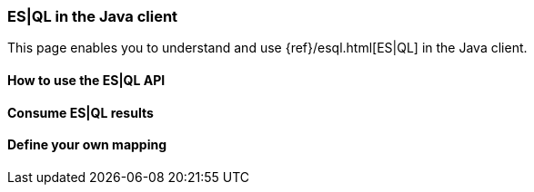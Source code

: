[[esql]]
=== ES|QL in the Java client

This page enables you to understand and use {ref}/esql.html[ES|QL] in the
Java client.


[discrete]
[[esql-how-to]]
==== How to use the ES|QL API

[TO DO]

// This section describes the use of the "raw" ES|QL API.


[discrete]
[[esql-consume-results]]
==== Consume ES|QL results

[TO DO]

// This section demonstrates the various ways to consume ES|QL results (Object,
// Cursor, DataFrame, etc.).


[discrete]
[[esql-custom-mapping]]
==== Define your own mapping

[TO DO]

// This section describes how to come up with your own way of consuming ES|QL
// results.